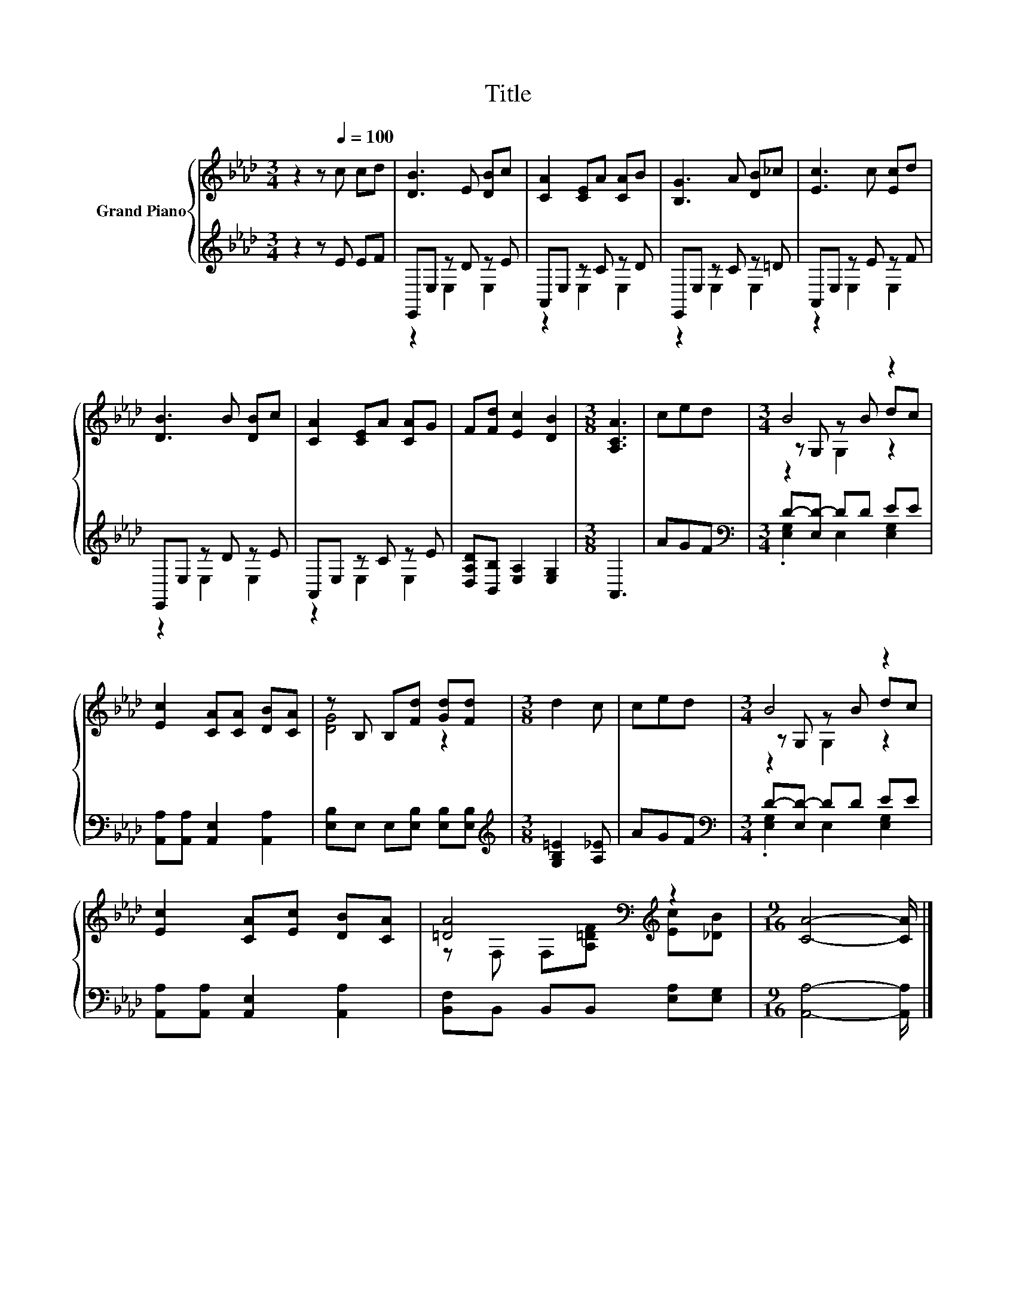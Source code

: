 X:1
T:Title
%%score { ( 1 4 5 ) | ( 2 3 ) }
L:1/8
M:3/4
K:Ab
V:1 treble nm="Grand Piano"
V:4 treble 
V:5 treble 
V:2 treble 
V:3 treble 
V:1
 z2 z[Q:1/4=100] c cd | [DB]3 E [DB]c | [CA]2 [CE]A [CA]B | [B,G]3 A [DB]_c | [Ec]3 c [Ec]d | %5
 [DB]3 B [DB]c | [CA]2 [CE]A [CA]G | F[Fd] [Ec]2 [DB]2 |[M:3/8] [A,CA]3 | ced |[M:3/4] B4 z2 | %11
 [Ec]2 [CA][CA] [DB][CA] | z B, B,[Fd] [Gd][Fd] |[M:3/8] d2 c | ced |[M:3/4] B4 z2 | %16
 [Ec]2 [CA][Ec] [DB][CA] | [=DA]4[K:bass][K:treble] z2 |[M:9/16] [CA]4- [CA]/ |] %19
V:2
 z2 z E EF | E,,E, z D z E | A,,E, z C z D | E,,E, z C z =D | A,,E, z E z F | E,,E, z D z E | %6
 A,,E, z C z E | [D,A,D][B,,B,] [E,A,]2 [E,G,]2 |[M:3/8] A,,3 | AGF | %10
[M:3/4][K:bass] D-[E,D-] DD EE | [A,,A,][A,,A,] [A,,E,]2 [A,,A,]2 | %12
 [E,B,]E, E,[E,B,] [E,B,][E,B,] |[M:3/8][K:treble] [G,B,=E]2 [A,_E] | AGF | %15
[M:3/4][K:bass] D-[E,D-] DD EE | [A,,A,][A,,A,] [A,,E,]2 [A,,A,]2 | %17
 [B,,F,]B,, B,,B,, [E,A,][E,G,] |[M:9/16] [A,,A,]4- [A,,A,]/ |] %19
V:3
 x6 | z2 E,2 E,2 | z2 E,2 E,2 | z2 E,2 E,2 | z2 E,2 E,2 | z2 E,2 E,2 | z2 E,2 E,2 | x6 | %8
[M:3/8] x3 | x3 |[M:3/4][K:bass] .[E,G,]2 E,2 [E,G,]2 | x6 | x6 |[M:3/8][K:treble] x3 | x3 | %15
[M:3/4][K:bass] .[E,G,]2 E,2 [E,G,]2 | x6 | x6 |[M:9/16] x9/2 |] %19
V:4
 x6 | x6 | x6 | x6 | x6 | x6 | x6 | x6 |[M:3/8] x3 | x3 |[M:3/4] z G, z B dc | x6 | [DG]4 z2 | %13
[M:3/8] x3 | x3 |[M:3/4] z G, z B dc | x6 | z[K:bass] F, F,[K:treble][A,=DF] [Ec][_DB] | %18
[M:9/16] x9/2 |] %19
V:5
 x6 | x6 | x6 | x6 | x6 | x6 | x6 | x6 |[M:3/8] x3 | x3 |[M:3/4] z2 G,2 z2 | x6 | x6 |[M:3/8] x3 | %14
 x3 |[M:3/4] z2 G,2 z2 | x6 | x[K:bass] x2[K:treble] x3 |[M:9/16] x9/2 |] %19

